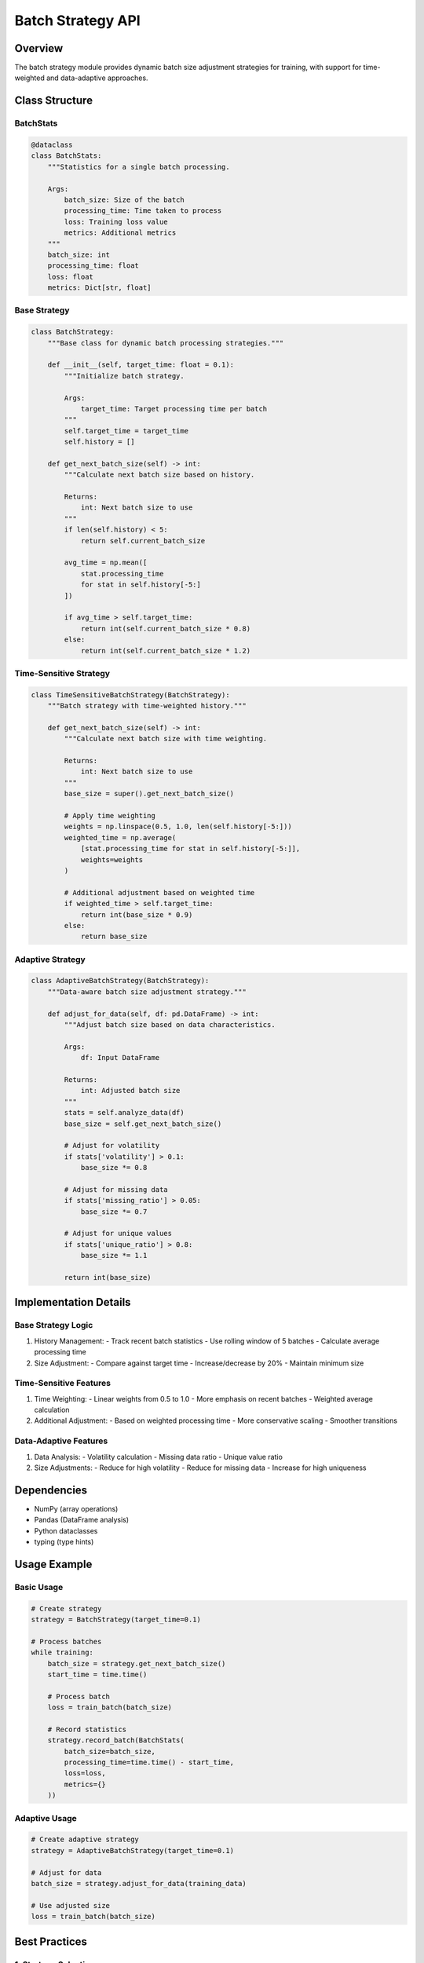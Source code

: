 Batch Strategy API
================

Overview
--------

The batch strategy module provides dynamic batch size adjustment strategies for training, with support for time-weighted and data-adaptive approaches.

Class Structure
-------------

BatchStats
^^^^^^^^

.. code-block:: python

    @dataclass
    class BatchStats:
        """Statistics for a single batch processing.
        
        Args:
            batch_size: Size of the batch
            processing_time: Time taken to process
            loss: Training loss value
            metrics: Additional metrics
        """
        batch_size: int
        processing_time: float
        loss: float
        metrics: Dict[str, float]

Base Strategy
^^^^^^^^^^^

.. code-block:: python

    class BatchStrategy:
        """Base class for dynamic batch processing strategies."""
        
        def __init__(self, target_time: float = 0.1):
            """Initialize batch strategy.
            
            Args:
                target_time: Target processing time per batch
            """
            self.target_time = target_time
            self.history = []
            
        def get_next_batch_size(self) -> int:
            """Calculate next batch size based on history.
            
            Returns:
                int: Next batch size to use
            """
            if len(self.history) < 5:
                return self.current_batch_size
                
            avg_time = np.mean([
                stat.processing_time 
                for stat in self.history[-5:]
            ])
            
            if avg_time > self.target_time:
                return int(self.current_batch_size * 0.8)
            else:
                return int(self.current_batch_size * 1.2)

Time-Sensitive Strategy
^^^^^^^^^^^^^^^^^^^

.. code-block:: python

    class TimeSensitiveBatchStrategy(BatchStrategy):
        """Batch strategy with time-weighted history."""
        
        def get_next_batch_size(self) -> int:
            """Calculate next batch size with time weighting.
            
            Returns:
                int: Next batch size to use
            """
            base_size = super().get_next_batch_size()
            
            # Apply time weighting
            weights = np.linspace(0.5, 1.0, len(self.history[-5:]))
            weighted_time = np.average(
                [stat.processing_time for stat in self.history[-5:]],
                weights=weights
            )
            
            # Additional adjustment based on weighted time
            if weighted_time > self.target_time:
                return int(base_size * 0.9)
            else:
                return base_size

Adaptive Strategy
^^^^^^^^^^^^^

.. code-block:: python

    class AdaptiveBatchStrategy(BatchStrategy):
        """Data-aware batch size adjustment strategy."""
        
        def adjust_for_data(self, df: pd.DataFrame) -> int:
            """Adjust batch size based on data characteristics.
            
            Args:
                df: Input DataFrame
                
            Returns:
                int: Adjusted batch size
            """
            stats = self.analyze_data(df)
            base_size = self.get_next_batch_size()
            
            # Adjust for volatility
            if stats['volatility'] > 0.1:
                base_size *= 0.8
                
            # Adjust for missing data
            if stats['missing_ratio'] > 0.05:
                base_size *= 0.7
                
            # Adjust for unique values
            if stats['unique_ratio'] > 0.8:
                base_size *= 1.1
                
            return int(base_size)

Implementation Details
-------------------

Base Strategy Logic
^^^^^^^^^^^^^^^

1. History Management:
   - Track recent batch statistics
   - Use rolling window of 5 batches
   - Calculate average processing time

2. Size Adjustment:
   - Compare against target time
   - Increase/decrease by 20%
   - Maintain minimum size

Time-Sensitive Features
^^^^^^^^^^^^^^^^^^

1. Time Weighting:
   - Linear weights from 0.5 to 1.0
   - More emphasis on recent batches
   - Weighted average calculation

2. Additional Adjustment:
   - Based on weighted processing time
   - More conservative scaling
   - Smoother transitions

Data-Adaptive Features
^^^^^^^^^^^^^^^^^

1. Data Analysis:
   - Volatility calculation
   - Missing data ratio
   - Unique value ratio

2. Size Adjustments:
   - Reduce for high volatility
   - Reduce for missing data
   - Increase for high uniqueness

Dependencies
----------

- NumPy (array operations)
- Pandas (DataFrame analysis)
- Python dataclasses
- typing (type hints)

Usage Example
-----------

Basic Usage
^^^^^^^^^

.. code-block:: python

    # Create strategy
    strategy = BatchStrategy(target_time=0.1)
    
    # Process batches
    while training:
        batch_size = strategy.get_next_batch_size()
        start_time = time.time()
        
        # Process batch
        loss = train_batch(batch_size)
        
        # Record statistics
        strategy.record_batch(BatchStats(
            batch_size=batch_size,
            processing_time=time.time() - start_time,
            loss=loss,
            metrics={}
        ))

Adaptive Usage
^^^^^^^^^^

.. code-block:: python

    # Create adaptive strategy
    strategy = AdaptiveBatchStrategy(target_time=0.1)
    
    # Adjust for data
    batch_size = strategy.adjust_for_data(training_data)
    
    # Use adjusted size
    loss = train_batch(batch_size)

Best Practices
-----------

1. Strategy Selection
^^^^^^^^^^^^^^^

- Use base strategy for simple cases
- Use time-sensitive for dynamic workloads
- Use adaptive for complex data

2. Parameter Tuning
^^^^^^^^^^^^^

- Set appropriate target time
- Monitor adjustment frequency
- Consider hardware constraints

3. Performance Monitoring
^^^^^^^^^^^^^^^^^^^

- Track batch statistics
- Monitor convergence
- Validate improvements

4. Error Handling
^^^^^^^^^^^^

- Handle empty history
- Validate batch sizes
- Check processing times 